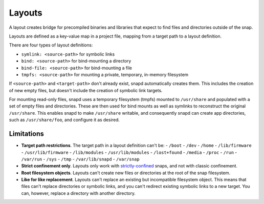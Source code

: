 .. _reference-layouts:

Layouts
=======

A layout creates bridge for precompiled binaries and libraries that expect to find
files and directories outside of the snap.

Layouts are defined as a key-value map in a project file, mapping from a target path to
a layout definition.

.. code-block:: yaml
    :caption: snapcraft.yaml

    layout:
      <target-path>:
        <layout>
      <target-path>:
        <layout>

There are four types of layout definitions:

- ``symlink: <source-path>`` for symbolic links
- ``bind: <source-path>`` for bind-mounting a directory
- ``bind-file: <source-path>`` for bind-mounting a file
- ``tmpfs: <source-path>`` for mounting a private, temporary, in-memory filesystem

If ``<source-path>`` and ``<target-path>`` don't already exist, snapd automatically
creates them. This includes the creation of new empty files, but doesn't include the
creation of symbolic link targets.

For mounting read-only files, snapd uses a temporary filesystem (tmpfs) mounted to
``/usr/share`` and populated with a set of empty files and directories. These are then
used for bind mounts as well as symlinks to reconstruct the original ``/usr/share``.
This enables snapd to make ``/usr/share`` writable, and consequently snapd can create app directories, such as ``/usr/share/foo``, and configure it as desired.


Limitations
-----------

- **Target path restrictions**. The target path in a layout definition can't be:
  - ``/boot``
  - ``/dev``
  - ``/home``
  - ``/lib/firmware``
  - ``/usr/lib/firmware``
  - ``/lib/modules``
  - ``/usr/lib/modules``
  - ``/lost+found``
  - ``/media``
  - ``/proc``
  - ``/run``
  - ``/var/run``
  - ``/sys``
  - ``/tmp``
  - ``/var/lib/snapd``
  - ``/var/snap``
- **Strict confinement only**. Layouts only work with `strictly-confined
  <https://snapcraft.io/docs/snap-confinement>`_ snaps, and not with classic
  confinement.
- **Root filesystem objects**. Layouts can't create new files or directories at the root
  of the snap filesystem.
- **Like for like replacement**. Layouts can't replace an existing but incompatible
  filesystem object. This means that files can't replace directories or symbolic links,
  and you can't redirect existing symbolic links to a new target. You can, however,
  replace a directory with another directory.
